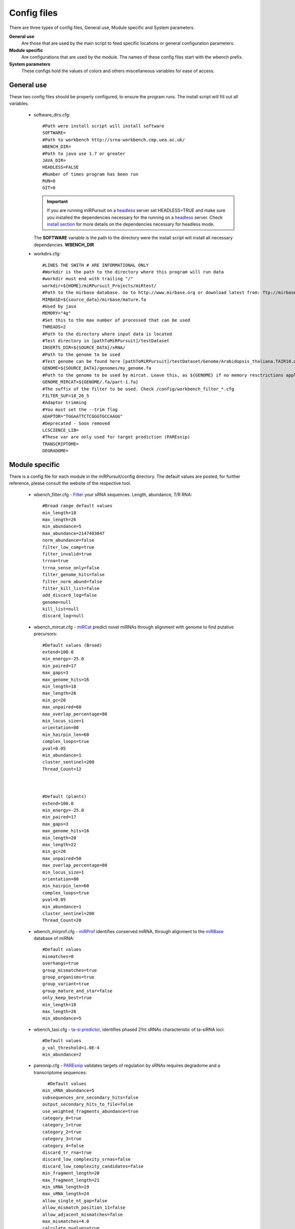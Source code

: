 Config files
============

There are three types of config files, General use, Module specific and System parameters.

**General use** 
  Are those that are used by the main script to feed specific locations or general configuration parameters. 

**Module specific** 
  Are configurations that are used by the module. The names of these config files start with the wbench prefix.

**System parameters** 
  These configs hold the values of colors and others miscellaneous variables for ease of access.

General use
^^^^^^^^^^^
These two config files should be properly configured, to ensure the program runs. The install script will fill out all variables. 

  * _`software_dirs`.cfg::

      #Path were install script will install software
      SOFTWARE=
      #Path to workbench http://srna-workbench.cmp.uea.ac.uk/
      WBENCH_DIR=
      #Path to java use 1.7 or greater
      JAVA_DIR=
      HEADLESS=FALSE
      #Number of times program has been run
      RUN=0
      GIT=0
      
    .. Important:: If you are running miRPursuit on a `headless <https://en.wikipedia.org/wiki/Headless_software>`_ server set HEADLESS=TRUE and make sure you installed the dependencies necessary for the running on a `headless <https://en.wikipedia.org/wiki/Headless_software>`_ server. Check `install section <install.html#for-headless-server-no-x-server-running>`_ for more details on the dependencies necessary for headless mode. 



    The **SOFTWARE** variable is the path to the directory were the install script will install all necessary dependancies.
    **WBENCH_DIR**   


  * _`workdirs`.cfg::

      #LINES THE SWITH # ARE INFORMATIONAL ONLY
      #Workdir is the path to the directory where this program will run data
      #workdir must end with trailing "/"
      workdir=${HOME}/miRPursuit_Projects/miRtest/
      #Path to the mirbase database. Go to http://www.mirbase.org or download latest from: ftp://mirbase.org/pub/mirbase/CURRENT/
      MIRBASE=${source_data}/mirbase/mature.fa
      #Used by java
      MEMORY="4g"
      #Set this to the max number of processed that can be used
      THREADS=2
      #Path to the directory where input data is located
      #Test directory in [pathToMiRPursuit]/testDataset 
      INSERTS_DIR=${SOURCE_DATA}/sRNA/
      #Path to the genome to be used
      #Test genome can be found here [pathToMiRPursuit]/testDataset/Genome/Arabidopsis_thaliana.TAIR10.dna_rm.chromosome.4.fa
      GENOME=${SOURCE_DATA}/genomes/my_genome.fa
      #Path to the genome to be used by mircat. Leave this, as ${GENOME} if no memory resctrictions apply to your case. Check manual on using parts
      GENOME_MIRCAT=${GENOME/.fa/part-1.fa}
      #The suffix of the filter to be used. Check /config/workbench_filter_*.cfg
      FILTER_SUF=18_26_5
      #Adaptor trimming
      #You must set the --trim flag
      ADAPTOR="TGGAATTCTCGGGTGCCAAGG"
      #Deprecated - Soon removed
      LCSCIENCE_LIB=
      #These var are only used for target prediction (PAREsnip)
      TRANSCRIPTOME=
      DEGRADOME=

Module specific
^^^^^^^^^^^^^^^

There is a config file for each module in the miRPursuit/config directory. The default values are posted, for further reference, please consult the website of the respective tool. 

  * _`wbench_filter`.cfg - `Filter <http://srna-workbench.cmp.uea.ac.uk/tools/helper-tools/filter/>`_ your sRNA sequences. Length, abundance, T/R RNA::

      #Broad range default values
      min_length=18
      max_length=26
      min_abundance=5
      max_abundance=2147483647
      norm_abundance=false
      filter_low_comp=true
      filter_invalid=true
      trrna=true
      trrna_sense_only=false
      filter_genome_hits=false
      filter_norm_abund=false
      filter_kill_list=false
      add_discard_log=false
      genome=null
      kill_list=null
      discard_log=null

  * _`wbench_mircat`.cfg - `miRCat <http://srna-workbench.cmp.uea.ac.uk/tools/analysis-tools/mircat/>`_ predict novel miRNAs through alignment with genome to find putative precursors::
      
      #Default values (Broad) 
      extend=100.0
      min_energy=-25.0
      min_paired=17
      max_gaps=3
      max_genome_hits=16
      min_length=18
      max_length=26
      min_gc=20
      max_unpaired=60
      max_overlap_percentage=80
      min_locus_size=1
      orientation=80
      min_hairpin_len=60
      complex_loops=true
      pval=0.05
      min_abundance=1
      cluster_sentinel=200
      Thread_Count=12

  

      #Default (plants)
      extend=100.0
      min_energy=-25.0
      min_paired=17
      max_gaps=3
      max_genome_hits=16
      min_length=20
      max_length=22
      min_gc=20
      max_unpaired=50
      max_overlap_percentage=80
      min_locus_size=1
      orientation=80
      min_hairpin_len=60
      complex_loops=true
      pval=0.05
      min_abundance=1
      cluster_sentinel=200
      Thread_Count=20

  * _`wbench_mirprof`.cfg - `miRProf <http://srna-workbench.cmp.uea.ac.uk/tools/analysis-tools/mirprof/>`_ identifies conserved miRNA, through alignment to the `miRBase <http:://mirbase.org>`_ database of miRNA:: 

      #Default values	
      mismatches=0
      overhangs=true
      group_mismatches=true
      group_organisms=true
      group_variant=true
      group_mature_and_star=false
      only_keep_best=true
      min_length=18
      max_length=26
      min_abundance=5

  * _`wbench_tasi`.cfg - `ta-si predictor <http://srna-workbench.cmp.uea.ac.uk/tools/analysis-tools/ta-si-prediction/>`_, identifies phased 21nt sRNAs characteristic of ta-siRNA loci::

      #Default values
      p_val_threshold=1.0E-4
      min_abundance=2

  * _`paresnip`.cfg - `PAREsnip <http://srna-workbench.cmp.uea.ac.uk/tools/analysis-tools/paresnip/>`_ validates targets of regulation by sRNAs requires degradome and a transcriptome sequences::

  	#Default values	
      min_sRNA_abundance=5
      subsequences_are_secondary_hits=false
      output_secondary_hits_to_file=false
      use_weighted_fragments_abundance=true
      category_0=true
      category_1=true
      category_2=true
      category_3=true
      category_4=false
      discard_tr_rna=true
      discard_low_complexity_srnas=false
      discard_low_complexity_candidates=false
      min_fragment_length=20
      max_fragment_length=21
      min_sRNA_length=19
      max_sRNA_length=24
      allow_single_nt_gap=false
      allow_mismatch_position_11=false
      allow_adjacent_mismatches=false
      max_mismatches=4.0
      calculate_pvalues=true
      number_of_shuffles=100
      pvalue_cutoff=0.05
      do_not_include_if_greater_than_cutoff=true
      number_of_threads=23
      auto_output_tplot_pdf=false

  * _`patman_genome`.cfg - `Patman <http://bioinf.eva.mpg.de/patman>`_ a pattern matcher for short sequences::

      #Default values
      #Set maximum edit distance to N (Default: 0)
      EDITS=0
      #Set maximum number of gaps to N (default: 0)
      GAPS=0
      #Do not match reverse-complements (default: FALSE)
      SINGLESTRAND=FALSE
      #Prefetch N nodes (default: 3) Related with performance
      PREFETCH=3
      #################
      #Not implemented#
      #################
      #Interpret ambiguity codes in patterns (Flag for using ambicodes)
      #ambicodes=FALSE

System parameters
^^^^^^^^^^^^^^^^^

These are generally hardcoded, don't change these unless you know what you are doing.

  * term-colors.cfg - Colors for terminal and other useful vars.
